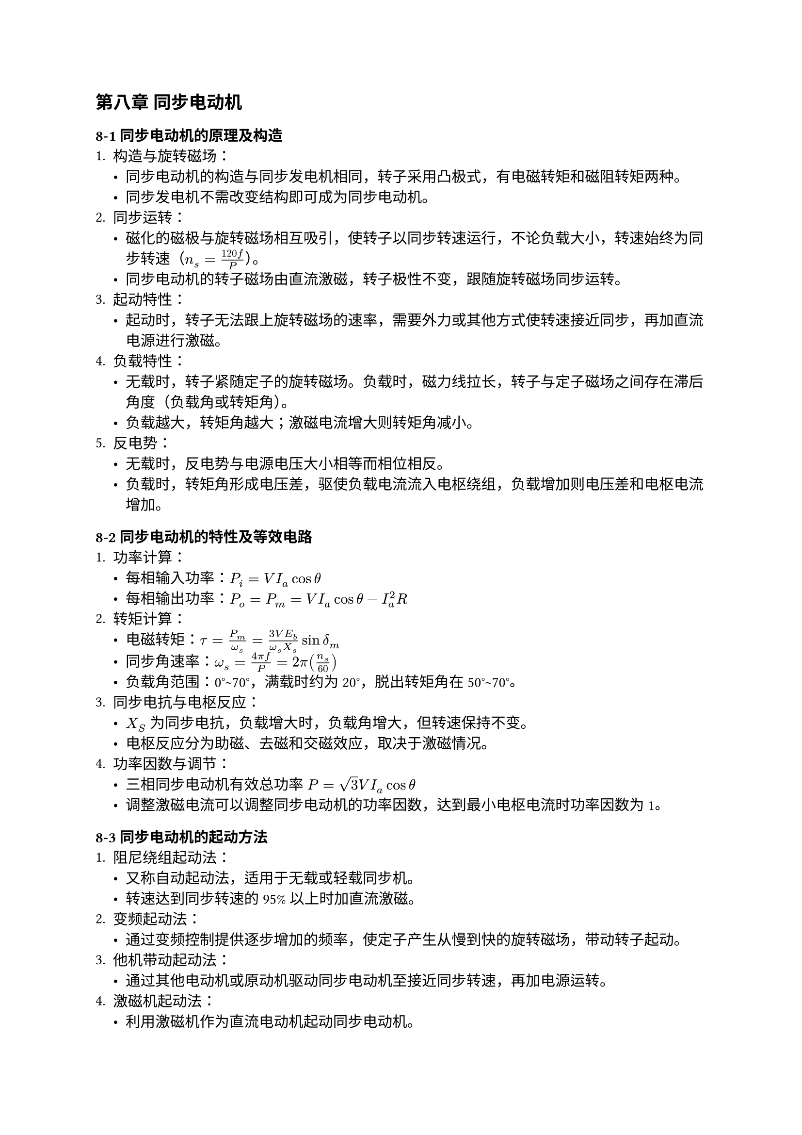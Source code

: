 == 第八章 同步电动机
=== 8-1 同步电动机的原理及构造
+ 构造与旋转磁场：
  - 同步电动机的构造与同步发电机相同，转子采用凸极式，有电磁转矩和磁阻转矩两种。
  - 同步发电机不需改变结构即可成为同步电动机。
+ 同步运转：
  - 磁化的磁极与旋转磁场相互吸引，使转子以同步转速运行，不论负载大小，转速始终为同步转速（$n_s = frac(120 f, P)$）。
  - 同步电动机的转子磁场由直流激磁，转子极性不变，跟随旋转磁场同步运转。
+ 起动特性：
  - 起动时，转子无法跟上旋转磁场的速率，需要外力或其他方式使转速接近同步，再加直流电源进行激磁。
+ 负载特性：
  - 无载时，转子紧随定子的旋转磁场。负载时，磁力线拉长，转子与定子磁场之间存在滞后角度（负载角或转矩角）。
  - 负载越大，转矩角越大；激磁电流增大则转矩角减小。
+ 反电势：
  - 无载时，反电势与电源电压大小相等而相位相反。
  - 负载时，转矩角形成电压差，驱使负载电流流入电枢绕组，负载增加则电压差和电枢电流增加。

=== 8-2 同步电动机的特性及等效电路
+ 功率计算：
  - 每相输入功率：$P_i = V I_a cos theta$
  - 每相输出功率：$P_o = P_m = V I_a cos theta - I_a^2 R$
+ 转矩计算：
  - 电磁转矩：$tau = P_m / omega_s = (3 V E_b) / (omega_s X_s) sin delta_m$
  - 同步角速率：$omega_s = (4 pi f) / P = 2 pi (n_s / 60)$
  - 负载角范围：0°\~70°，满载时约为20°，脱出转矩角在50°\~70°。
+ 同步电抗与电枢反应：
  - $X_S$ 为同步电抗，负载增大时，负载角增大，但转速保持不变。
  - 电枢反应分为助磁、去磁和交磁效应，取决于激磁情况。
+ 功率因数与调节：
  - 三相同步电动机有效总功率 $P = sqrt(3) V I_a cos theta$
  - 调整激磁电流可以调整同步电动机的功率因数，达到最小电枢电流时功率因数为1。

=== 8-3 同步电动机的起动方法
+ 阻尼绕组起动法：
  - 又称自动起动法，适用于无载或轻载同步机。
  - 转速达到同步转速的95%以上时加直流激磁。
+ 变频起动法：
  - 通过变频控制提供逐步增加的频率，使定子产生从慢到快的旋转磁场，带动转子起动。
+ 他机带动起动法：
  - 通过其他电动机或原动机驱动同步电动机至接近同步转速，再加电源运转。
+ 激磁机起动法：
  - 利用激磁机作为直流电动机起动同步电动机。

=== 8-4 同步电动机的运用
+ 优点：
  - 固定频率下转速恒定，可调整功率因数，效率高，机械故障率低。
+ 缺点：
  - 需要直流激磁，起动转矩小，操作复杂，构造复杂且费用高，不适合频繁起动和停止的场合。
+ 应用领域：
  - 带动定速负载、提高功率因数、调整线路电压，小型同步电动机用于计时器等。
+ 同步调相机：
  - 专门用于改善功率因数，通常用于过激状态，作用类似于电容器。
  - 通过同步调相机改善功率因数，减少线路电流、压降及损失，增加系统容量。
  - 功率因素由 $cos theta_1$ 改善至 $cos theta_2$ 所需之容量为 \ $Q = P_L ((sin theta_1) / (cos theta_1) - (sin theta_2) / (cos theta_2)) = P_L (tan theta_1 - tan theta_2)$
  - 线路电容计算公式：
    - 单相电路：$C = Q_C / (2 pi f V^2)$
    - 三相Y接线：$C = Q_C / (2 pi f V^2)$
    - 三相 #sym.Delta 接线：$C = Q_C / (6 pi f V^2)$
